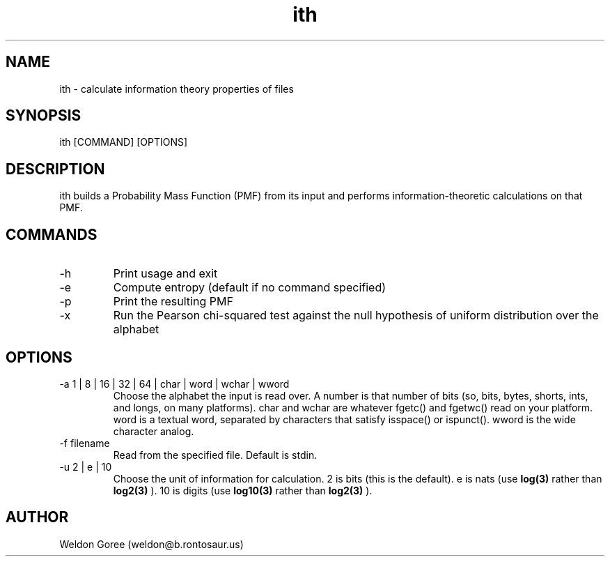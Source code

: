 .\" Manpage for ith.
.\" Contact weldon@b.rontosaur.us to correct errors or typos
.TH ith 1 "14 Dec 2013" "1.0" "User Commands"
.SH NAME
ith \- calculate information theory properties of files
.SH SYNOPSIS
ith [COMMAND] [OPTIONS]
.SH DESCRIPTION
ith builds a Probability Mass Function (PMF) from its input and performs information-theoretic calculations on that PMF.
.SH COMMANDS
.IP -h	
Print usage and exit
.IP -e	
Compute entropy (default if no command specified)
.IP -p	
Print the resulting PMF 
.IP -x	
Run the Pearson chi-squared test against the null hypothesis of uniform distribution over the alphabet
.SH OPTIONS
.IP "-a 1 | 8 | 16 | 32 | 64 | char | word | wchar | wword"
Choose the alphabet the input is read over. A number is that number of bits (so, bits, bytes, shorts, ints, and longs, on many platforms). char and wchar are whatever fgetc() and fgetwc() read on your platform. word is a textual word, separated by characters that satisfy isspace() or ispunct(). wword is the wide character analog.
.IP "-f filename"
Read from the specified file. Default is stdin.
.IP "-u 2 | e | 10"
Choose the unit of information for calculation. 2 is bits (this is the default). e is nats (use 
.BR log(3)
rather than 
.BR log2(3)
). 10 is digits (use 
.BR log10(3)
rather than 
.BR log2(3)
).
.SH AUTHOR
Weldon Goree (weldon@b.rontosaur.us)


